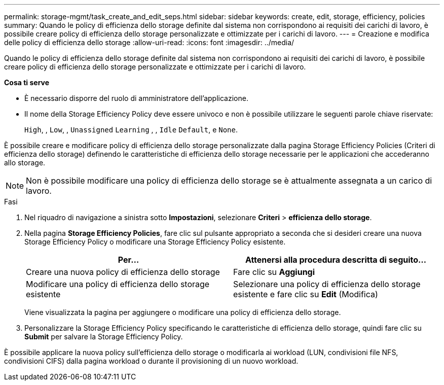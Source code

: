 ---
permalink: storage-mgmt/task_create_and_edit_seps.html 
sidebar: sidebar 
keywords: create, edit, storage, efficiency, policies 
summary: Quando le policy di efficienza dello storage definite dal sistema non corrispondono ai requisiti dei carichi di lavoro, è possibile creare policy di efficienza dello storage personalizzate e ottimizzate per i carichi di lavoro. 
---
= Creazione e modifica delle policy di efficienza dello storage
:allow-uri-read: 
:icons: font
:imagesdir: ../media/


[role="lead"]
Quando le policy di efficienza dello storage definite dal sistema non corrispondono ai requisiti dei carichi di lavoro, è possibile creare policy di efficienza dello storage personalizzate e ottimizzate per i carichi di lavoro.

*Cosa ti serve*

* È necessario disporre del ruolo di amministratore dell'applicazione.
* Il nome della Storage Efficiency Policy deve essere univoco e non è possibile utilizzare le seguenti parole chiave riservate:
+
`High`, , `Low`, , `Unassigned` `Learning` , , `Idle` `Default`, e `None`.



È possibile creare e modificare policy di efficienza dello storage personalizzate dalla pagina Storage Efficiency Policies (Criteri di efficienza dello storage) definendo le caratteristiche di efficienza dello storage necessarie per le applicazioni che accederanno allo storage.

[NOTE]
====
Non è possibile modificare una policy di efficienza dello storage se è attualmente assegnata a un carico di lavoro.

====
.Fasi
. Nel riquadro di navigazione a sinistra sotto *Impostazioni*, selezionare *Criteri* > *efficienza dello storage*.
. Nella pagina *Storage Efficiency Policies*, fare clic sul pulsante appropriato a seconda che si desideri creare una nuova Storage Efficiency Policy o modificare una Storage Efficiency Policy esistente.
+
|===
| Per... | Attenersi alla procedura descritta di seguito... 


 a| 
Creare una nuova policy di efficienza dello storage
 a| 
Fare clic su *Aggiungi*



 a| 
Modificare una policy di efficienza dello storage esistente
 a| 
Selezionare una policy di efficienza dello storage esistente e fare clic su *Edit* (Modifica)

|===
+
Viene visualizzata la pagina per aggiungere o modificare una policy di efficienza dello storage.

. Personalizzare la Storage Efficiency Policy specificando le caratteristiche di efficienza dello storage, quindi fare clic su *Submit* per salvare la Storage Efficiency Policy.


È possibile applicare la nuova policy sull'efficienza dello storage o modificarla ai workload (LUN, condivisioni file NFS, condivisioni CIFS) dalla pagina workload o durante il provisioning di un nuovo workload.
